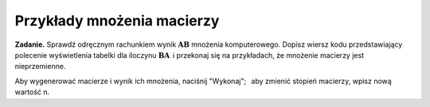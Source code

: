 .. -*- coding: utf-8 -*-

Przykłady mnożenia macierzy
---------------------------

**Zadanie.**
Sprawdź odręcznym rachunkiem wynik :math:`\boldsymbol{A}\boldsymbol{B}` mnożenia komputerowego.
Dopisz wiersz kodu przedstawiający polecenie wyświetlenia tabelki dla iloczynu
:math:`\boldsymbol{B}\boldsymbol{A}\,` i przekonaj się na przykładach, że mnożenie macierzy jest nieprzemienne.

.. Przećwicz odręczne mnożenie macierzy drugiego i trzeciego stopnia.

Aby wygenerować macierze i wynik ich mnożenia, naciśnij "Wykonaj"; :math:`\,`
aby zmienić stopień macierzy, wpisz nową wartość n.

.. sagecellserver::

   n = 3
   A = random_matrix(ZZ, n, x=-5, y=6)
   B = random_matrix(ZZ, n, x=-5, y=6)
   html.table([["  A :","","  B :","","  AB :"],[A,"$\cdot$",B,"=",A*B]])


